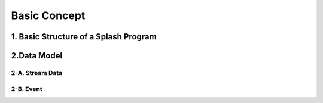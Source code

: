 Basic Concept
=============

1. Basic Structure of a Splash Program
--------------------------------------

2.Data Model
------------

2-A. Stream Data
................

2-B. Event
..........
